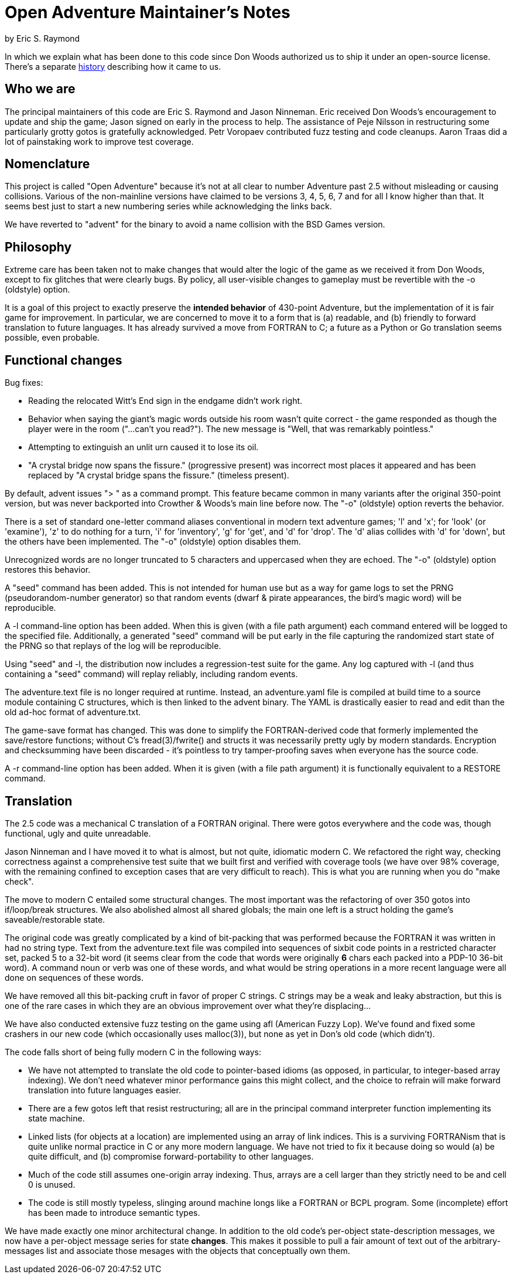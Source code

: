 = Open Adventure Maintainer's Notes =
by Eric S. Raymond

In which we explain what has been done to this code since Don Woods
authorized us to ship it under an open-source license.  There's a
separate link:history.html[history] describing how it came to us.

== Who we are ==

The principal maintainers of this code are Eric S. Raymond and Jason
Ninneman.  Eric received Don Woods's encouragement to update and ship
the game; Jason signed on early in the process to help. The assistance
of Peje Nilsson in restructuring some particularly grotty gotos is
gratefully acknowledged. Petr Voropaev contributed fuzz testing and
code cleanups. Aaron Traas did a lot of painstaking work to improve
test coverage.

== Nomenclature ==

This project is called "Open Adventure" because it's not at all clear
to number Adventure past 2.5 without misleading or causing
collisions. Various of the non-mainline versions have claimed to be
versions 3, 4, 5, 6, 7 and for all I know higher than that.  It seems
best just to start a new numbering series while acknowledging the
links back.

We have reverted to "advent" for the binary to avoid a name collision
with the BSD Games version.

== Philosophy ==

Extreme care has been taken not to make changes that would alter the
logic of the game as we received it from Don Woods, except to fix
glitches that were clearly bugs.  By policy, all user-visible
changes to gameplay must be revertible with the -o (oldstyle) option.

It is a goal of this project to exactly preserve the *intended
behavior* of 430-point Adventure, but the implementation of it is fair
game for improvement. In particular, we are concerned to move it to a
form that is (a) readable, and (b) friendly to forward translation to
future languages.  It has already survived a move from FORTRAN to C; a
future as a Python or Go translation seems possible, even probable.

== Functional changes ==

Bug fixes:

* Reading the relocated Witt's End sign in the endgame didn't work right.

* Behavior when saying the giant's magic words outside his room wasn't
  quite correct - the game responded as though the player were in
  the room ("...can't you read?"). The new message is "Well, that was
  remarkably pointless."
 
* Attempting to extinguish an unlit urn caused it to lose its oil.

* "A crystal bridge now spans the fissure." (progressive present) was
  incorrect most places it appeared and has been replaced by "A crystal 
  bridge spans the fissure." (timeless present).

By default, advent issues "> " as a command prompt.  This feature
became common in many variants after the original 350-point version,
but was never backported into Crowther & Woods's main line before now.
The "-o" (oldstyle) option reverts the behavior.

There is a set of standard one-letter command aliases conventional in modern
text adventure games; 'l' and 'x'; for 'look' (or 'examine'), 'z' to do nothing
for a turn, 'i' for 'inventory', 'g' for 'get', and 'd' for 'drop'.  The 'd'
alias collides with 'd' for 'down', but the others have been implemented.
The "-o" (oldstyle) option disables them.

Unrecognized words are no longer truncated to 5 characters and
uppercased when they are echoed. The "-o" (oldstyle) option restores
this behavior.

A "seed" command has been added.  This is not intended for human use
but as a way for game logs to set the PRNG (pseudorandom-number generator) so
that random events (dwarf & pirate appearances, the bird's magic word)
will be reproducible.

A -l command-line option has been added. When this is given (with a
file path argument) each command entered will be logged to the
specified file.  Additionally, a generated "seed" command will be put
early in the file capturing the randomized start state of the PRNG
so that replays of the log will be reproducible.

Using "seed" and -l, the distribution now includes a regression-test
suite for the game.  Any log captured with -l (and thus containing
a "seed" command) will replay reliably, including random events.

The adventure.text file is no longer required at runtime.  Instead, an
adventure.yaml file is compiled at build time to a source module
containing C structures, which is then linked to the advent
binary.  The YAML is drastically easier to read and edit than
the old ad-hoc format of adventure.txt.

The game-save format has changed.  This was done to simplify the
FORTRAN-derived code that formerly implemented the save/restore
functions; without C's fread(3)/fwrite() and structs it was
necessarily pretty ugly by modern standards. Encryption and
checksumming have been discarded - it's pointless to try
tamper-proofing saves when everyone has the source code.

A -r command-line option has been added. When it is given (with a file
path argument) it is functionally equivalent to a RESTORE command.

== Translation ==

The 2.5 code was a mechanical C translation of a FORTRAN original.
There were gotos everywhere and the code was, though functional,
ugly and quite unreadable.

Jason Ninneman and I have moved it to what is almost, but not quite,
idiomatic modern C.  We refactored the right way, checking correctness
against a comprehensive test suite that we built first and verified
with coverage tools (we have over 98% coverage, with the remaining
confined to exception cases that are very difficult to reach). This is
what you are running when you do "make check".

The move to modern C entailed some structural changes.  The most
important was the refactoring of over 350 gotos into if/loop/break
structures.  We also abolished almost all shared globals; the main one
left is a struct holding the game's saveable/restorable state.

The original code was greatly complicated by a kind of bit-packing
that was performed because the FORTRAN it was written in had no string
type.  Text from the adventure.text file was compiled into sequences
of sixbit code points in a restricted character set, packed 5 to a
32-bit word (it seems clear from the code that words were originally
*6* chars each packed into a PDP-10 36-bit word).  A command noun or
verb was one of these words, and what would be string operations in a
more recent language were all done on sequences of these words.

We have removed all this bit-packing cruft in favor of proper C
strings.  C strings may be a weak and leaky abstraction, but this is
one of the rare cases in which they are an obvious improvement over
what they're displacing...

We have also conducted extensive fuzz testing on the game using
afl (American Fuzzy Lop).  We've found and fixed some crashers in
our new code (which occasionally uses malloc(3)), but none as yet
in Don's old code (which didn't).

The code falls short of being fully modern C in the following
ways:

* We have not attempted to translate the old code to pointer-based
  idioms (as opposed, in particular, to integer-based array indexing).
  We don't need whatever minor performance gains this might collect,
  and the choice to refrain will make forward translation into future
  languages easier.

* There are a few gotos left that resist restructuring; all are in the
  principal command interpreter function implementing its state
  machine.

* Linked lists (for objects at a location) are implemented using an array
  of link indices. This is a surviving FORTRANism that is quite unlike
  normal practice in C or any more modern language.  We have not tried
  to fix it because doing so would (a) be quite difficult, and (b)
  compromise forward-portability to other languages.

* Much of the code still assumes one-origin array indexing.  Thus,
  arrays are a cell larger than they strictly need to be and cell 0 is
  unused.

* The code is still mostly typeless, slinging around machine longs
  like a FORTRAN or BCPL program.  Some (incomplete) effort has been made
  to introduce semantic types.

We have made exactly one minor architectural change.  In addition to the
old code's per-object state-description messages, we now have a per-object
message series for state *changes*.  This makes it possible to pull a fair
amount of text out of the arbitrary-messages list and associate those
mesages with the objects that conceptually own them.

// end
